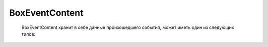 BoxEventContent
================

 BoxEventContent хранит в себе данные произошедшего события, может иметь один из следующих типов:
 
 .. toctree::
   :name: events
   :maxdepth: 1      
 
	MessageCheckingFailEventContent <events/MessageCheckingFailEventContent>
	MessageCheckingOkEventContent <events/MessageCheckingOkEventContent>
	MessageDeliveredEventContent <events/MessageDeliveredEventContent>
	MessageDiadocRevocationAcceptedEventContent <events/MessageDiadocRevocationAcceptedEventContent>
	MessageDiadocRevocationAcceptedForBuyerEventContent <events/MessageDiadocRevocationAcceptedForBuyerEventContent>
	MessageDocumentPackageSignedByMeFailEventContent <events/MessageDocumentPackageSignedByMeFailEventContent>
	MessageDocumentPackageSignedByMeOkEventContent <events/MessageDocumentPackageSignedByMeOkEventContent>
	MessageDocumentPackageSignedByRecipientFailEventContent <events/MessageDocumentPackageSignedByRecipientFailEventContent>
	MessageDocumentPackageSignedByRecipientOkEventContent <events/MessageDocumentPackageSignedByRecipientOkEventContent>
	MessageDraftOfDocumentPackageDeletedFromDiadocEventContent <events/MessageDraftOfDocumentPackageDeletedFromDiadocEventContent>
	MessageDraftOfDocumentPackagePostedIntoDiadocEventContent <events/MessageDraftOfDocumentPackagePostedIntoDiadocEventContent>
	MessageDraftOfDocumentPackageSignedByMeEventContent <events/MessageDraftOfDocumentPackageSignedByMeEventContent>
	MessageDraftOfDocumentPackageSignedBySenderEventContent <events/MessageDraftOfDocumentPackageSignedBySenderEventContent>
	MessageReadByPartnerEventContent <events/MessageReadByPartnerEventContent>
	MessageReceivedDiadocRoamingErrorEventContent <events/MessageReceivedDiadocRoamingErrorEventContent>
	MessageUndeliveredEventContent <events/MessageUndeliveredEventContent>
	NewInboxMessageEventContent <events/NewInboxMessageEventContent>
	NewOutboxMessageEventContent <events/NewOutboxMessageEventContent>
	RecognizeMessageEventContent <events/RecognizeMessageEventContent>
	AmendmentRequestedEventContent <events/AmendmentRequestedEventContent>
    DiadocDocumentDeliveredEventContent <events/DiadocDocumentDeliveredEventContent>
    ProcessingTimesReportEventContent <events/ProcessingTimesReportEventContent>